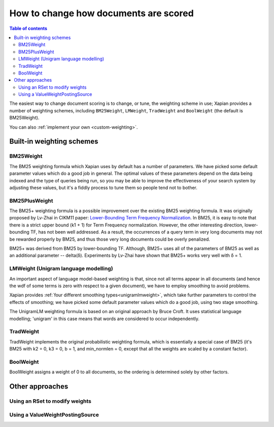 .. Original content was taken from xapian-core/docs/sorting.rst with
.. a copyright statement of:
.. Copyright (C) 2007,2009,2011 Olly Betts

======================================
How to change how documents are scored
======================================

.. contents:: Table of contents

The easiest way to change document scoring is to change, or tune,
the weighting scheme in use; Xapian provides a number of weighting schemes,
including ``BM25Weight``, ``LMWeight``, ``TradWeight`` and ``BoolWeight``
(the default is BM25Weight).

You can also :ref:`implement your own <custom-weighting>`.

Built-in weighting schemes
==========================

BM25Weight
----------

The BM25 weighting formula which Xapian uses by default has a number of
parameters.  We have picked some default parameter values which do a good job
in general.  The optimal values of these parameters depend on the data being
indexed and the type of queries being run, so you may be able to improve the
effectiveness of your search system by adjusting these values, but it's a
fiddly process to tune them so people tend not to bother.

.. todo:: Say something more useful about tuning the parameters!

BM25PlusWeight
--------------

The BM25+ weighting formula is a possible improvement over the existing BM25
weighting formula. It was originally proposed by Lv-Zhai in CIKM11 paper:
`Lower-Bounding Term Frequency Normalization`_. In BM25, it is easy to note that
there is a strict upper bound (k1 + 1) for Term Frequency normalization. However,
the other interesting direction, lower-bounding TF, has not been well addressed.
As a result, the occurrences of a query term in very long documents may not
be rewarded properly by BM25, and thus those very long documents could be overly
penalized.

BM25+ was derived from BM25 by lower-bounding TF. Although, BM25+ uses all of the
parameters of BM25 as well as an additional parameter -- delta(δ). Experiments by
Lv-Zhai have shown that BM25+ works very well with δ = 1.

.. _Lower-Bounding Term Frequency Normalization: http://sifaka.cs.uiuc.edu/czhai/pub/cikm11-bm25.pdf

LMWeight (Unigram language modelling)
-------------------------------------

An important aspect of language model-based weighting is that, since not all
terms appear in all documents (and hence the wdf of some terms is zero with
respect to a given document), we have to employ smoothing to avoid problems.

Xapian provides :ref:`four different smoothing types<unigramlmweight>`, which take further parameters
to control the effects of smoothing; we have picked some default parameter
values which do a good job, using two stage smoothing.

The UnigramLM weighting formula is based on an original approach by Bruce Croft.
It uses statistical language modelling; 'unigram' in this case means that
words are considered to occur independently.

TradWeight
----------

TradWeight implements the original probabilistic weighting formula, which
is essentially a special case of BM25 (it's BM25 with k2 = 0, k3 = 0, b =
1, and min_normlen = 0, except that all the weights are scaled by a
constant factor).

BoolWeight
----------

BoolWeight assigns a weight of 0 to all documents, so the ordering is
determined solely by other factors.

Other approaches
================

Using an RSet to modify weights
-------------------------------

.. todo::

   This needs writing; it's also somewhat esoteric, and perhaps should be an
   advanced document or at least down-played.

Using a ValueWeightPostingSource
--------------------------------

.. todo::

   Combine ValueWeightPostingSource with OP_AND_MAYBE to add a constant weight
   for a particular (set of) document(s). This could be considered an advanced
   topic, so just a brief mention here and a complete document in advanced
   could be the best approach.
